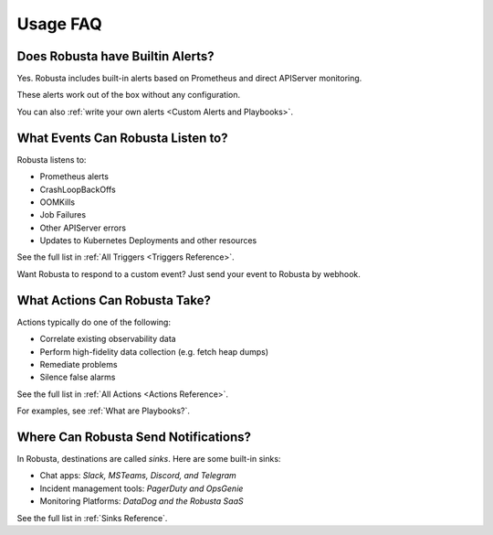 
Usage FAQ
==========

Does Robusta have Builtin Alerts?
^^^^^^^^^^^^^^^^^^^^^^^^^^^^^^^^^^
Yes. Robusta includes built-in alerts based on Prometheus and direct APIServer monitoring.

These alerts work out of the box without any configuration.

You can also :ref:`write your own alerts <Custom Alerts and Playbooks>`.

What Events Can Robusta Listen to?
^^^^^^^^^^^^^^^^^^^^^^^^^^^^^^^^^^

Robusta listens to:

* Prometheus alerts
* CrashLoopBackOffs
* OOMKills
* Job Failures
* Other APIServer errors
* Updates to Kubernetes Deployments and other resources

See the full list in :ref:`All Triggers <Triggers Reference>`.

Want Robusta to respond to a custom event? Just send your event to Robusta by webhook.

What Actions Can Robusta Take?
^^^^^^^^^^^^^^^^^^^^^^^^^^^^^^^^^^

Actions typically do one of the following:

* Correlate existing observability data
* Perform high-fidelity data collection (e.g. fetch heap dumps)
* Remediate problems
* Silence false alarms

See the full list in :ref:`All Actions <Actions Reference>`.

For examples, see :ref:`What are Playbooks?`.

Where Can Robusta Send Notifications?
^^^^^^^^^^^^^^^^^^^^^^^^^^^^^^^^^^^^^^^

In Robusta, destinations are called *sinks*. Here are some built-in sinks:

* Chat apps: *Slack, MSTeams, Discord, and Telegram*
* Incident management tools: *PagerDuty and OpsGenie*
* Monitoring Platforms: *DataDog and the Robusta SaaS*

See the full list in :ref:`Sinks Reference`.
